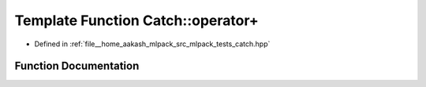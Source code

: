 .. _exhale_function_namespaceCatch_1a5e95b3c47a7618db3649dc39b0bb9004:

Template Function Catch::operator+
==================================

- Defined in :ref:`file__home_aakash_mlpack_src_mlpack_tests_catch.hpp`


Function Documentation
----------------------


.. doxygenfunction:: Catch::operator+(T const&, StreamEndStop)
